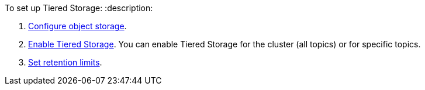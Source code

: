 To set up Tiered Storage:
:description: 

. <<configure-cloud-storage,Configure object storage>>.
. <<enable-tiered-storage,Enable Tiered Storage>>. You can enable Tiered Storage for the cluster (all topics) or for specific topics.
. <<set-retention-limits,Set retention limits>>.
